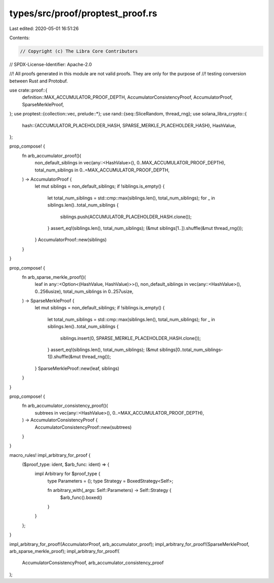 types/src/proof/proptest_proof.rs
=================================

Last edited: 2020-05-01 16:51:26

Contents:

.. code-block:: rs

    // Copyright (c) The Libra Core Contributors
// SPDX-License-Identifier: Apache-2.0

//! All proofs generated in this module are not valid proofs. They are only for the purpose of
//! testing conversion between Rust and Protobuf.

use crate::proof::{
    definition::MAX_ACCUMULATOR_PROOF_DEPTH, AccumulatorConsistencyProof, AccumulatorProof,
    SparseMerkleProof,
};
use proptest::{collection::vec, prelude::*};
use rand::{seq::SliceRandom, thread_rng};
use solana_libra_crypto::{
    hash::{ACCUMULATOR_PLACEHOLDER_HASH, SPARSE_MERKLE_PLACEHOLDER_HASH},
    HashValue,
};

prop_compose! {
    fn arb_accumulator_proof()(
        non_default_siblings in vec(any::<HashValue>(), 0..MAX_ACCUMULATOR_PROOF_DEPTH),
        total_num_siblings in 0..=MAX_ACCUMULATOR_PROOF_DEPTH,
    ) -> AccumulatorProof {
        let mut siblings = non_default_siblings;
        if !siblings.is_empty() {
            let total_num_siblings = std::cmp::max(siblings.len(), total_num_siblings);
            for _ in siblings.len()..total_num_siblings {
                siblings.push(ACCUMULATOR_PLACEHOLDER_HASH.clone());
            }
            assert_eq!(siblings.len(), total_num_siblings);
            (&mut siblings[1..]).shuffle(&mut thread_rng());
        }
        AccumulatorProof::new(siblings)
    }
}

prop_compose! {
    fn arb_sparse_merkle_proof()(
        leaf in any::<Option<(HashValue, HashValue)>>(),
        non_default_siblings in vec(any::<HashValue>(), 0..256usize),
        total_num_siblings in 0..257usize,
    ) -> SparseMerkleProof {
        let mut siblings = non_default_siblings;
        if !siblings.is_empty() {
            let total_num_siblings = std::cmp::max(siblings.len(), total_num_siblings);
            for _ in siblings.len()..total_num_siblings {
                siblings.insert(0, SPARSE_MERKLE_PLACEHOLDER_HASH.clone());
            }
            assert_eq!(siblings.len(), total_num_siblings);
            (&mut siblings[0..total_num_siblings-1]).shuffle(&mut thread_rng());
        }
        SparseMerkleProof::new(leaf, siblings)
    }
}

prop_compose! {
    fn arb_accumulator_consistency_proof()(
        subtrees in vec(any::<HashValue>(), 0..=MAX_ACCUMULATOR_PROOF_DEPTH),
    ) -> AccumulatorConsistencyProof {
        AccumulatorConsistencyProof::new(subtrees)
    }
}

macro_rules! impl_arbitrary_for_proof {
    ($proof_type: ident, $arb_func: ident) => {
        impl Arbitrary for $proof_type {
            type Parameters = ();
            type Strategy = BoxedStrategy<Self>;

            fn arbitrary_with(_args: Self::Parameters) -> Self::Strategy {
                $arb_func().boxed()
            }
        }
    };
}

impl_arbitrary_for_proof!(AccumulatorProof, arb_accumulator_proof);
impl_arbitrary_for_proof!(SparseMerkleProof, arb_sparse_merkle_proof);
impl_arbitrary_for_proof!(
    AccumulatorConsistencyProof,
    arb_accumulator_consistency_proof
);


